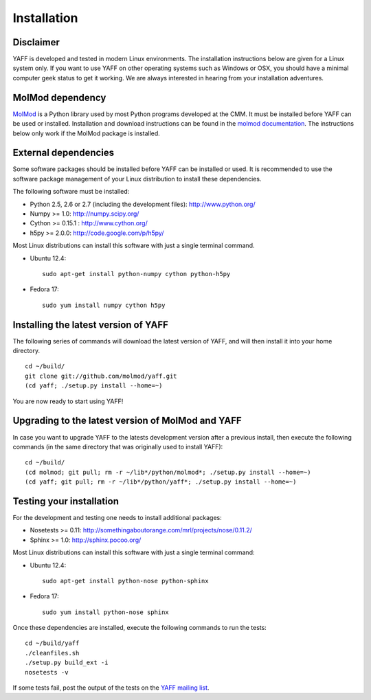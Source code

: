 Installation
############


Disclaimer
==========

YAFF is developed and tested in modern Linux environments. The
installation instructions below are given for a Linux system only. If you want
to use YAFF on other operating systems such as Windows or OSX, you should
have a minimal computer geek status to get it working. We are always interested
in hearing from your installation adventures.


MolMod dependency
=================

`MolMod <http://molmod.github.com/molmod/>`_ is a Python library used by most
Python programs developed at the CMM. It must be installed before YAFF can
be used or installed. Installation and download instructions can be found in the
`molmod documentation <http://molmod.github.com/molmod/tutorial/install.html>`_.
The instructions below only work if the MolMod package is installed.


External dependencies
=====================

Some software packages should be installed before YAFF can be installed or
used. It is recommended to use the software package management of your Linux
distribution to install these dependencies.

The following software must be installed:

* Python 2.5, 2.6 or 2.7 (including the development files): http://www.python.org/
* Numpy >= 1.0: http://numpy.scipy.org/
* Cython >= 0.15.1 : http://www.cython.org/
* h5py >= 2.0.0: http://code.google.com/p/h5py/

Most Linux distributions can install this software with just a single terminal
command.

* Ubuntu 12.4::

    sudo apt-get install python-numpy cython python-h5py

* Fedora 17::

    sudo yum install numpy cython h5py


Installing the latest version of YAFF
=====================================

The following series of commands will download the latest version of YAFF,
and will then install it into your home directory. ::

    cd ~/build/
    git clone git://github.com/molmod/yaff.git
    (cd yaff; ./setup.py install --home=~)

You are now ready to start using YAFF!


Upgrading to the latest version of MolMod and YAFF
==================================================

In case you want to upgrade YAFF to the latests development version after
a previous install, then execute the following commands (in the same directory
that was originally used to install YAFF)::

    cd ~/build/
    (cd molmod; git pull; rm -r ~/lib*/python/molmod*; ./setup.py install --home=~)
    (cd yaff; git pull; rm -r ~/lib*/python/yaff*; ./setup.py install --home=~)


Testing your installation
=========================

For the development and testing one needs to install additional packages:

* Nosetests >= 0.11: http://somethingaboutorange.com/mrl/projects/nose/0.11.2/
* Sphinx >= 1.0: http://sphinx.pocoo.org/

Most Linux distributions can install this software with just a single terminal command:

* Ubuntu 12.4::

    sudo apt-get install python-nose python-sphinx

* Fedora 17::

    sudo yum install python-nose sphinx

Once these dependencies are installed, execute the following commands to run the
tests::

    cd ~/build/yaff
    ./cleanfiles.sh
    ./setup.py build_ext -i
    nosetests -v

If some tests fail, post the output of the tests on the `YAFF
mailing list <https://groups.google.com/forum/#!forum/yaff>`_.
